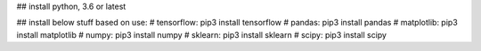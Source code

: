 
## install python, 3.6 or latest

## install below stuff based on use:
# tensorflow: pip3 install tensorflow
# pandas: pip3 install pandas
# matplotlib: pip3 install matplotlib
# numpy: pip3 install numpy
# sklearn: pip3 install sklearn
# scipy: pip3 install scipy 